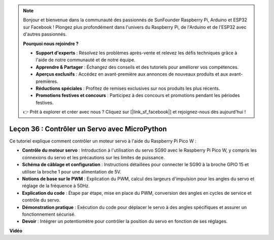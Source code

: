 .. note::

    Bonjour et bienvenue dans la communauté des passionnés de SunFounder Raspberry Pi, Arduino et ESP32 sur Facebook ! Plongez plus profondément dans l'univers du Raspberry Pi, de l'Arduino et de l'ESP32 avec d'autres passionnés.

    **Pourquoi nous rejoindre ?**

    - **Support d'experts** : Résolvez les problèmes après-vente et relevez les défis techniques grâce à l'aide de notre communauté et de notre équipe.
    - **Apprendre & Partager** : Échangez des conseils et des tutoriels pour améliorer vos compétences.
    - **Aperçus exclusifs** : Accédez en avant-première aux annonces de nouveaux produits et aux avant-premières.
    - **Réductions spéciales** : Profitez de remises exclusives sur nos produits les plus récents.
    - **Promotions festives et concours** : Participez à des concours et promotions pendant les périodes festives.

    👉 Prêt à explorer et créer avec nous ? Cliquez sur [|link_sf_facebook|] et rejoignez-nous dès aujourd'hui !

Leçon 36 : Contrôler un Servo avec MicroPython
=============================================================================

Ce tutoriel explique comment contrôler un moteur servo à l'aide du Raspberry Pi Pico W :

* **Contrôle du moteur servo** : Introduction à l'utilisation du servo SG90 avec le Raspberry Pi Pico W, y compris les connexions du servo et les précautions sur les limites de puissance.
* **Schéma de câblage et configuration** : Instructions détaillées pour connecter le SG90 à la broche GPIO 15 et utiliser la broche 1 pour une alimentation de 5V.
* **Notions de base sur le PWM** : Explication du PWM, calcul des largeurs d'impulsion pour les angles du servo et réglage de la fréquence à 50Hz.
* **Explication du code** : Étape par étape, mise en place du PWM, conversion des angles en cycles de service et contrôle du servo.
* **Démonstration pratique** : Exécution du code pour déplacer le servo à des angles spécifiques et assurer un fonctionnement sécurisé.
* **Devoir** : Intégrer un potentiomètre pour contrôler la position du servo en fonction de ses réglages.


**Vidéo**

.. raw:: html

    <iframe width="700" height="500" src="https://www.youtube.com/embed/vAnd0AC6u1Q?si=0VAnHzQFnQlyDqI6" title="YouTube video player" frameborder="0" allow="accelerometer; autoplay; clipboard-write; encrypted-media; gyroscope; picture-in-picture; web-share" allowfullscreen></iframe>
